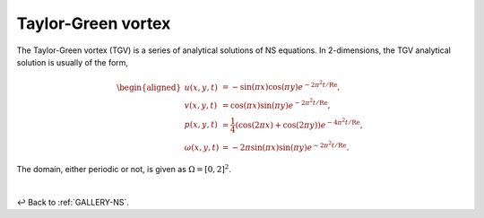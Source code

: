 
.. _Gallery-NS2-TGV:

===================
Taylor-Green vortex
===================

The Taylor-Green vortex (TGV) is a series of analytical solutions of NS equations.
In 2-dimensions, the TGV analytical solution is usually of the form,

.. math::
    \begin{aligned}
        u(x, y, t) &= - \sin(\pi x) \cos(\pi y) e^{-2\pi^2 t /\mathrm{Re}},\\
        v(x, y, t) &= \cos(\pi x) \sin(\pi y) e^{-2\pi^2 t /\mathrm{Re}},\\
        p(x, y, t) &= \frac{1}{4} \left(\cos(2\pi x) + \cos(2\pi y)\right)e^{-4\pi^2 t /\mathrm{Re}},\\
        \omega(x, y, t) &= -2\pi \sin(\pi x)\sin(\pi y) e^{-2\pi^2 t /\mathrm{Re}}.
    \end{aligned}

The domain, either periodic or not, is given as :math:`\Omega=[0,2]^2`.

|

↩️  Back to :ref:`GALLERY-NS`.
